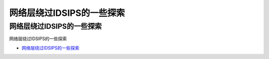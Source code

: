 网络层绕过IDSIPS的一些探索
=================================

网络层绕过IDSIPS的一些探索
------------------

网络层绕过IDSIPS的一些探索

* `网络层绕过IDSIPS的一些探索`_

.. _网络层绕过IDSIPS的一些探索: https://www.freebuf.com/articles/system/233678.html





